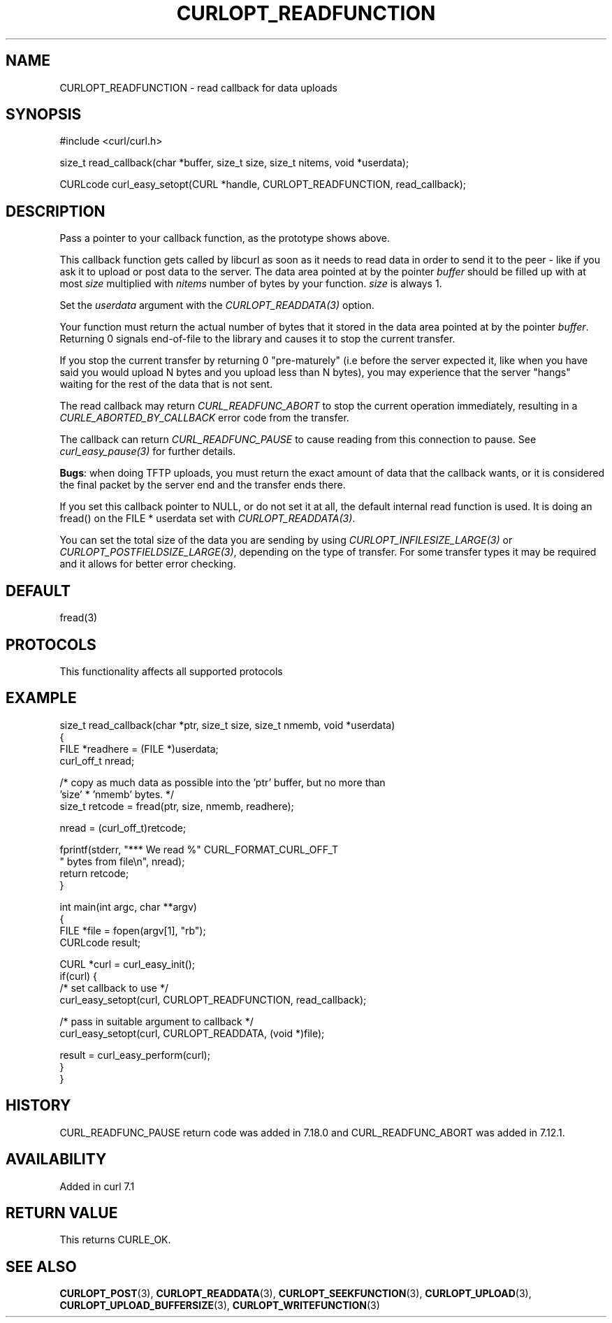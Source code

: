 .\" generated by cd2nroff 0.1 from CURLOPT_READFUNCTION.md
.TH CURLOPT_READFUNCTION 3 "2025-07-03" libcurl
.SH NAME
CURLOPT_READFUNCTION \- read callback for data uploads
.SH SYNOPSIS
.nf
#include <curl/curl.h>

size_t read_callback(char *buffer, size_t size, size_t nitems, void *userdata);

CURLcode curl_easy_setopt(CURL *handle, CURLOPT_READFUNCTION, read_callback);
.fi
.SH DESCRIPTION
Pass a pointer to your callback function, as the prototype shows above.

This callback function gets called by libcurl as soon as it needs to read data
in order to send it to the peer \- like if you ask it to upload or post data to
the server. The data area pointed at by the pointer \fIbuffer\fP should be
filled up with at most \fIsize\fP multiplied with \fInitems\fP number of bytes
by your function. \fIsize\fP is always 1.

Set the \fIuserdata\fP argument with the \fICURLOPT_READDATA(3)\fP option.

Your function must return the actual number of bytes that it stored in the
data area pointed at by the pointer \fIbuffer\fP. Returning 0 signals
end\-of\-file to the library and causes it to stop the current transfer.

If you stop the current transfer by returning 0 "pre\-maturely" (i.e before the
server expected it, like when you have said you would upload N bytes and you
upload less than N bytes), you may experience that the server "hangs" waiting
for the rest of the data that is not sent.

The read callback may return \fICURL_READFUNC_ABORT\fP to stop the current
operation immediately, resulting in a \fICURLE_ABORTED_BY_CALLBACK\fP error
code from the transfer.

The callback can return \fICURL_READFUNC_PAUSE\fP to cause reading from this
connection to pause. See \fIcurl_easy_pause(3)\fP for further details.

\fBBugs\fP: when doing TFTP uploads, you must return the exact amount of data
that the callback wants, or it is considered the final packet by the server
end and the transfer ends there.

If you set this callback pointer to NULL, or do not set it at all, the default
internal read function is used. It is doing an fread() on the FILE * userdata
set with \fICURLOPT_READDATA(3)\fP.

You can set the total size of the data you are sending by using
\fICURLOPT_INFILESIZE_LARGE(3)\fP or \fICURLOPT_POSTFIELDSIZE_LARGE(3)\fP,
depending on the type of transfer. For some transfer types it may be required
and it allows for better error checking.
.SH DEFAULT
fread(3)
.SH PROTOCOLS
This functionality affects all supported protocols
.SH EXAMPLE
.nf
size_t read_callback(char *ptr, size_t size, size_t nmemb, void *userdata)
{
  FILE *readhere = (FILE *)userdata;
  curl_off_t nread;

  /* copy as much data as possible into the 'ptr' buffer, but no more than
     'size' * 'nmemb' bytes. */
  size_t retcode = fread(ptr, size, nmemb, readhere);

  nread = (curl_off_t)retcode;

  fprintf(stderr, "*** We read %" CURL_FORMAT_CURL_OFF_T
          " bytes from file\\n", nread);
  return retcode;
}

int main(int argc, char **argv)
{
  FILE *file = fopen(argv[1], "rb");
  CURLcode result;

  CURL *curl = curl_easy_init();
  if(curl) {
    /* set callback to use */
    curl_easy_setopt(curl, CURLOPT_READFUNCTION, read_callback);

    /* pass in suitable argument to callback */
    curl_easy_setopt(curl, CURLOPT_READDATA, (void *)file);

    result = curl_easy_perform(curl);
  }
}
.fi
.SH HISTORY
CURL_READFUNC_PAUSE return code was added in 7.18.0 and CURL_READFUNC_ABORT
was added in 7.12.1.
.SH AVAILABILITY
Added in curl 7.1
.SH RETURN VALUE
This returns CURLE_OK.
.SH SEE ALSO
.BR CURLOPT_POST (3),
.BR CURLOPT_READDATA (3),
.BR CURLOPT_SEEKFUNCTION (3),
.BR CURLOPT_UPLOAD (3),
.BR CURLOPT_UPLOAD_BUFFERSIZE (3),
.BR CURLOPT_WRITEFUNCTION (3)
